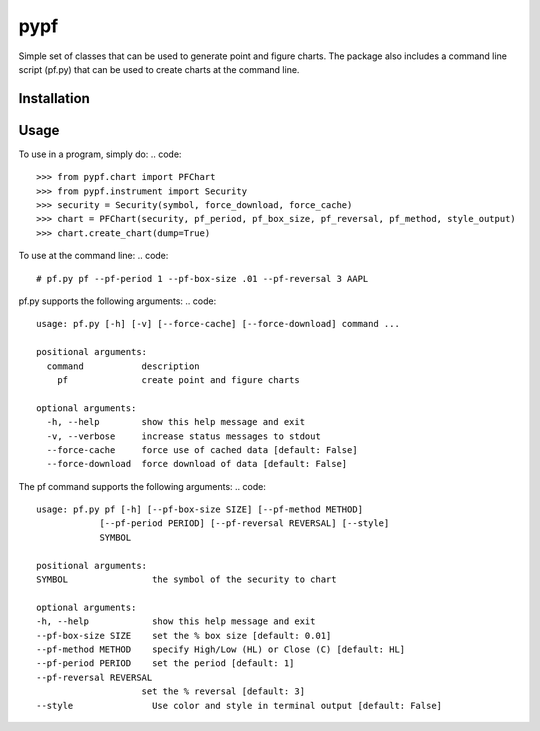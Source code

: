 ====
pypf
====

Simple set of classes that can be used to generate point and figure charts.
The package also includes a command line script (pf.py) that can be used
to create charts at the command line.

Installation
------------
.. code::
    pip3 install pypf

Usage
-----

To use in a program, simply do:
.. code::
    >>> from pypf.chart import PFChart
    >>> from pypf.instrument import Security
    >>> security = Security(symbol, force_download, force_cache)
    >>> chart = PFChart(security, pf_period, pf_box_size, pf_reversal, pf_method, style_output)
    >>> chart.create_chart(dump=True)

To use at the command line:
.. code::
    # pf.py pf --pf-period 1 --pf-box-size .01 --pf-reversal 3 AAPL

pf.py supports the following arguments:
.. code::
    usage: pf.py [-h] [-v] [--force-cache] [--force-download] command ...

    positional arguments:
      command           description
        pf              create point and figure charts

    optional arguments:
      -h, --help        show this help message and exit
      -v, --verbose     increase status messages to stdout
      --force-cache     force use of cached data [default: False]
      --force-download  force download of data [default: False]

The pf command supports the following arguments:
.. code::
    usage: pf.py pf [-h] [--pf-box-size SIZE] [--pf-method METHOD]
                [--pf-period PERIOD] [--pf-reversal REVERSAL] [--style]
                SYMBOL

    positional arguments:
    SYMBOL                the symbol of the security to chart

    optional arguments:
    -h, --help            show this help message and exit
    --pf-box-size SIZE    set the % box size [default: 0.01]
    --pf-method METHOD    specify High/Low (HL) or Close (C) [default: HL]
    --pf-period PERIOD    set the period [default: 1]
    --pf-reversal REVERSAL
                        set the % reversal [default: 3]
    --style               Use color and style in terminal output [default: False]
